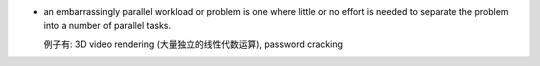 - an embarrassingly parallel workload or problem is one where little or no
  effort is needed to separate the problem into a number of parallel tasks.

  例子有: 3D video rendering (大量独立的线性代数运算), password cracking
